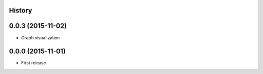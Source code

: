 .. :changelog:

History
-------



0.0.3 (2015-11-02)
------------------

* Graph visualization


0.0.0 (2015-11-01)
---------------------

* First release
